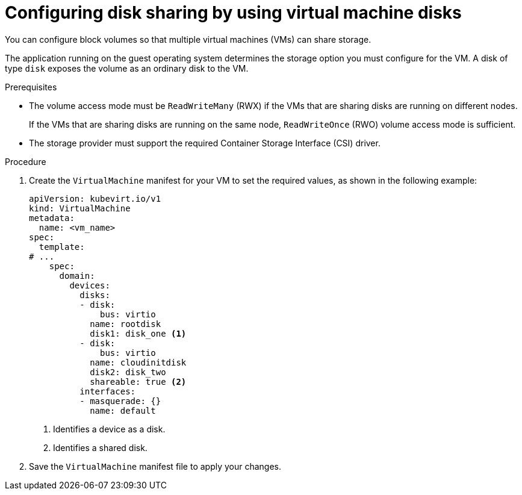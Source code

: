 // Module included in the following assemblies:
//
// * virt/virtual_machines/virtual_disks/virt-configuring-shared-volumes-for-vms.adoc

:_content-type: PROCEDURE
[id="virt-configuring-vm-disk-sharing{context}"]
= Configuring disk sharing by using virtual machine disks

You can configure block volumes so that multiple virtual machines (VMs) can share storage.

The application running on the guest operating system determines the storage option you must configure for the VM. A disk of type `disk` exposes the volume as an ordinary disk to the VM.

.Prerequisites

* The volume access mode must be `ReadWriteMany` (RWX) if the VMs that are sharing disks are running on different nodes.
+
If the VMs that are sharing disks are running on the same node, `ReadWriteOnce` (RWO) volume access mode is sufficient.

* The storage provider must support the required Container Storage Interface (CSI) driver.

.Procedure

. Create the `VirtualMachine` manifest for your VM to set the required values, as shown in the following example:
+
[source,yaml]
----
apiVersion: kubevirt.io/v1
kind: VirtualMachine
metadata:
  name: <vm_name>
spec:
  template:
# ...
    spec:
      domain:
        devices:
          disks:
          - disk:
              bus: virtio
            name: rootdisk
            disk1: disk_one <1>
          - disk:
              bus: virtio
            name: cloudinitdisk
            disk2: disk_two
            shareable: true <2>
          interfaces:
          - masquerade: {}
            name: default
----
<1> Identifies a device as a disk.
<2> Identifies a shared disk.

. Save the `VirtualMachine` manifest file to apply your changes.